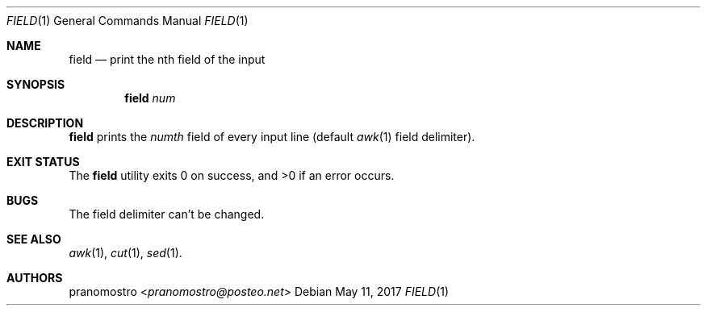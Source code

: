 .Dd May 11, 2017
.Dt FIELD 1
.Os

.Sh NAME
.Nm field
.Nd print the nth field of the input

.Sh SYNOPSIS
.Nm
.Ar num

.Sh DESCRIPTION
.Nm
prints the
.Ar numth
field of every input line (default
.Xr awk 1
field delimiter).

.Sh EXIT STATUS
.Ex -std

.Sh BUGS
The field delimiter can't be changed.

.Sh SEE ALSO
.Xr awk 1 ,
.Xr cut 1 ,
.Xr sed 1 .

.Sh AUTHORS
.An pranomostro Aq Mt pranomostro@posteo.net
